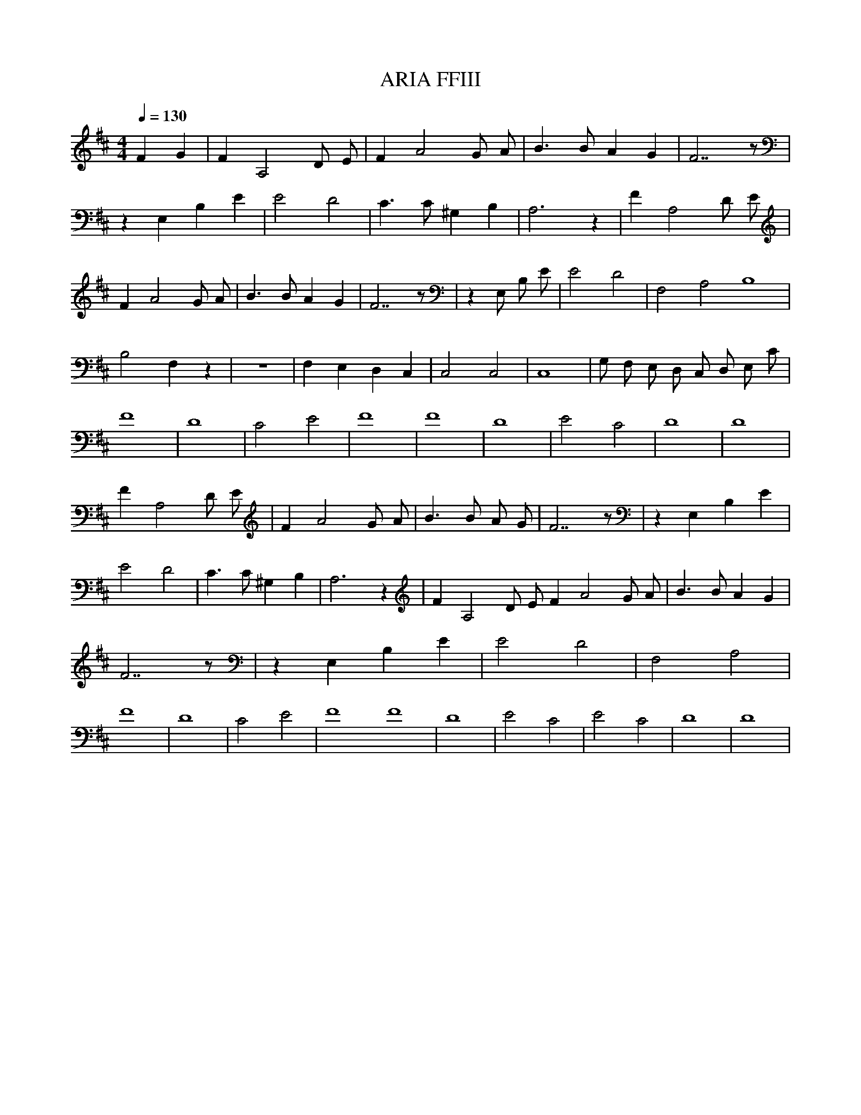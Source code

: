 X:1
T:ARIA FFIII
Q:1/4=130
M:4/4
L:1/8
K:D
F2 G2|F2 A,4 D E|F2 A4 G A|B3 B A2 G2|F7 z|z2 E,2 B,2 E2|E4 D4|C3 C ^G,2 B,2|A,6 z2|F2 A,4 D E|F2 A4 G A |B3 B A2 G2 |F7 z |z2 E, B, E |E4 D4 |F,4 A,4 B,8 |B,4 F,2 z2 |z8 |F,2 E,2 D,2 C,2 |C,4 C,4 |C,8 |G, F, E, D, C, D, E, C |F8 |D8 |C4 E4 |F8 |F8 |D8 |E4 C4 |D8 |D8 |F2 A,4 D E |F2 A4 G A |B3 B A G |F7 z |z2 E,2 B,2 E2 |E4 D4 |C3 C ^G,2 B,2 |A,6 z2 |F2 A,4 D E F2 A4 G A |B3 B A2 G2 |F7 z |z2 E,2 B,2 E2 |E4 D4 |F,4 A,4 |F8 |D8 |C4 E4 |F8 F8 |D8 |E4 C4 |E4 C4 |D8 |D8 |